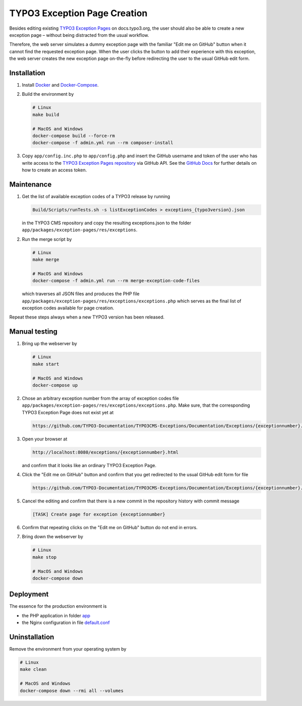 TYPO3 Exception Page Creation
=============================

Besides editing existing
`TYPO3 Exception Pages <https://docs.typo3.org/typo3cms/exceptions/master/en-us/Index.html>`_
on docs.typo3.org, the user should also be able to create a new exception page –
without being distracted from the usual workflow.

Therefore, the web server simulates a dummy exception page with the familiar
"Edit me on GitHub" button when it cannot find the requested exception page.
When the user clicks the button to add their experience with this exception,
the web server creates the new exception page on-the-fly before redirecting
the user to the usual GitHub edit form.

Installation
------------

1. Install `Docker <https://docs.docker.com/get-docker/>`_ and `Docker-Compose <https://docs.docker.com/compose/install/>`_.
2. Build the environment by

   .. code-block:: bash

      # Linux
      make build

      # MacOS and Windows
      docker-compose build --force-rm
      docker-compose -f admin.yml run --rm composer-install

3. Copy ``app/config.inc.php`` to ``app/config.php`` and insert
   the GitHub username and token of the user who has write access to the
   `TYPO3 Exception Pages repository <https://github.com/TYPO3-Documentation/TYPO3CMS-Exceptions>`_
   via GitHub API. See the
   `GitHub Docs <https://docs.github.com/en/github/authenticating-to-github/creating-a-personal-access-token>`_
   for further details on how to create an access token.

Maintenance
-----------

1. Get the list of available exception codes of a TYPO3 release by running

   .. code-block:: bash

      Build/Scripts/runTests.sh -s listExceptionCodes > exceptions_{typo3version}.json

   in the TYPO3 CMS repository and copy the resulting exceptions.json to the
   folder ``app/packages/exception-pages/res/exceptions``.

2. Run the merge script by

   .. code-block:: bash

      # Linux
      make merge

      # MacOS and Windows
      docker-compose -f admin.yml run --rm merge-exception-code-files

   which traverses all JSON files and produces the PHP file
   ``app/packages/exception-pages/res/exceptions/exceptions.php`` which serves as the final list of exception
   codes available for page creation.

Repeat these steps always when a new TYPO3 version has been released.

Manual testing
--------------

1. Bring up the webserver by

   .. code-block:: bash

      # Linux
      make start

      # MacOS and Windows
      docker-compose up

2. Chose an arbitrary exception number from the array of exception codes file
   ``app/packages/exception-pages/res/exceptions/exceptions.php``.
   Make sure, that the corresponding TYPO3 Exception Page does not exist yet at

   .. code-block::

      https://github.com/TYPO3-Documentation/TYPO3CMS-Exceptions/Documentation/Exceptions/{exceptionnumber}.rst

3. Open your browser at

   .. code-block::

      http://localhost:8080/exceptions/{exceptionnumber}.html

   and confirm that it looks like an ordinary TYPO3 Exception Page.

   .. image:: docs/typo3_exception_page_simulation.png

4. Click the "Edit me on GitHub" button and confirm that you get redirected to
   the usual GitHub edit form for file

   .. code-block::

      https://github.com/TYPO3-Documentation/TYPO3CMS-Exceptions/Documentation/Exceptions/{exceptionnumber}.rst

5. Cancel the editing and confirm that there is a new commit in the repository
   history with commit message

   .. code-block::

      [TASK] Create page for exception {exceptionnumber}

6. Confirm that repeating clicks on the "Edit me on GitHub" button do not end in
   errors.
7. Bring down the webserver by

   .. code-block:: bash

      # Linux
      make stop

      # MacOS and Windows
      docker-compose down

Deployment
----------

The essence for the production environment is

*  the PHP application in folder `app <app>`_
*  the Nginx configuration in file `default.conf <nginx/files/etc/nginx/conf.d/default.conf>`_

Uninstallation
--------------

Remove the environment from your operating system by

.. code-block:: bash

   # Linux
   make clean

   # MacOS and Windows
   docker-compose down --rmi all --volumes
